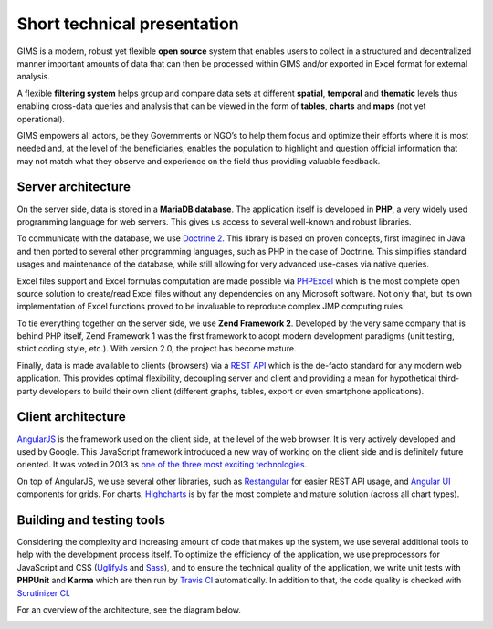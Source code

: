 Short technical presentation
============================

GIMS is a modern, robust yet flexible **open source** system that enables
users to collect in a structured and decentralized manner important amounts
of data that can then be processed within GIMS and/or exported in Excel
format for external analysis.

A flexible **filtering system** helps group and compare data sets at different
**spatial**, **temporal** and **thematic** levels thus enabling cross-data
queries and analysis that can be viewed in the form of **tables**, **charts**
and **maps** (not yet operational).

GIMS empowers all actors, be they Governments or NGO’s to help them focus
and optimize their efforts where it is most needed and, at the level of the
beneficiaries, enables the population to highlight and question official
information that may not match what they observe and experience on the field
thus providing valuable feedback.

Server architecture
^^^^^^^^^^^^^^^^^^^

On the server side, data is stored in a **MariaDB database**. The application
itself is developed in **PHP**, a very widely used programming language for
web servers. This gives us access to several well-known and robust libraries.

To communicate with the database, we use `Doctrine 2
<http://www.doctrine-project.org>`_. This library is based on proven concepts,
first imagined in Java  and then ported to several other programming languages,
such as PHP in the case of Doctrine. This simplifies standard usages and
maintenance of the database, while still allowing for very advanced use-cases
via native queries.

Excel files support and Excel formulas computation are made possible via
`PHPExcel <https://github.com/PHPOffice/PHPExcel>`_ which is the most complete
open source solution to create/read Excel files without any dependencies on
any Microsoft software. Not only that, but its own implementation of Excel
functions proved to be invaluable to reproduce complex JMP computing rules.

To tie everything together on the server side, we use **Zend Framework
2**. Developed by the very same company that is behind PHP itself, Zend
Framework 1 was the first framework to adopt modern development paradigms
(unit testing, strict coding style, etc.). With version 2.0, the project
has become mature.

Finally, data is made available to clients (browsers) via a `REST API
<https://en.wikipedia.org/wiki/Representational_state_transfer>`_ which is
the de-facto standard for any modern web application. This provides optimal
flexibility, decoupling server and client and providing a mean for hypothetical
third-party developers to build their own client (different graphs, tables,
export or even smartphone applications).

Client architecture
^^^^^^^^^^^^^^^^^^^

`AngularJS <http://angularjs.org/>`_ is the framework used on the client
side, at the level of the web browser. It is very actively developed
and used by Google. This JavaScript framework introduced a new way
of working on the client side and is definitely future oriented. It
was voted in 2013 as `one of the three most exciting technologies
<http://blog.stackoverflow.com/2014/02/2013-stack-overflow-user-survey-results/>`_.

On top of AngularJS, we use several other libraries, such as `Restangular
<https://github.com/mgonto/restangular>`_ for easier REST API usage, and
`Angular UI <http://angular-ui.github.io/>`_  components for grids. For charts,
`Highcharts <http://www.highcharts.com/>`_ is by far the most complete and
mature solution (across all chart types).

Building and testing tools
^^^^^^^^^^^^^^^^^^^^^^^^^^

Considering the complexity and increasing amount of code that makes up the
system, we use several additional tools to help with the development process
itself. To optimize the efficiency of the application, we use preprocessors
for JavaScript and CSS (`UglifyJs <https://github.com/mishoo/UglifyJS>`_ and
`Sass <http://sass-lang.com//>`_), and to ensure the technical quality
of the application, we write unit tests with **PHPUnit** and **Karma**
which are then run by `Travis CI <https://travis-ci.org/Ecodev/gims>`_
automatically. In addition to that, the code quality is checked with
`Scrutinizer CI <https://scrutinizer-ci.com/g/Ecodev/gims/>`_.

For an overview of the architecture, see the diagram below.

.. image:: img/architecture.*
    :width: 100%
    :alt: GIMS architecture diagram
